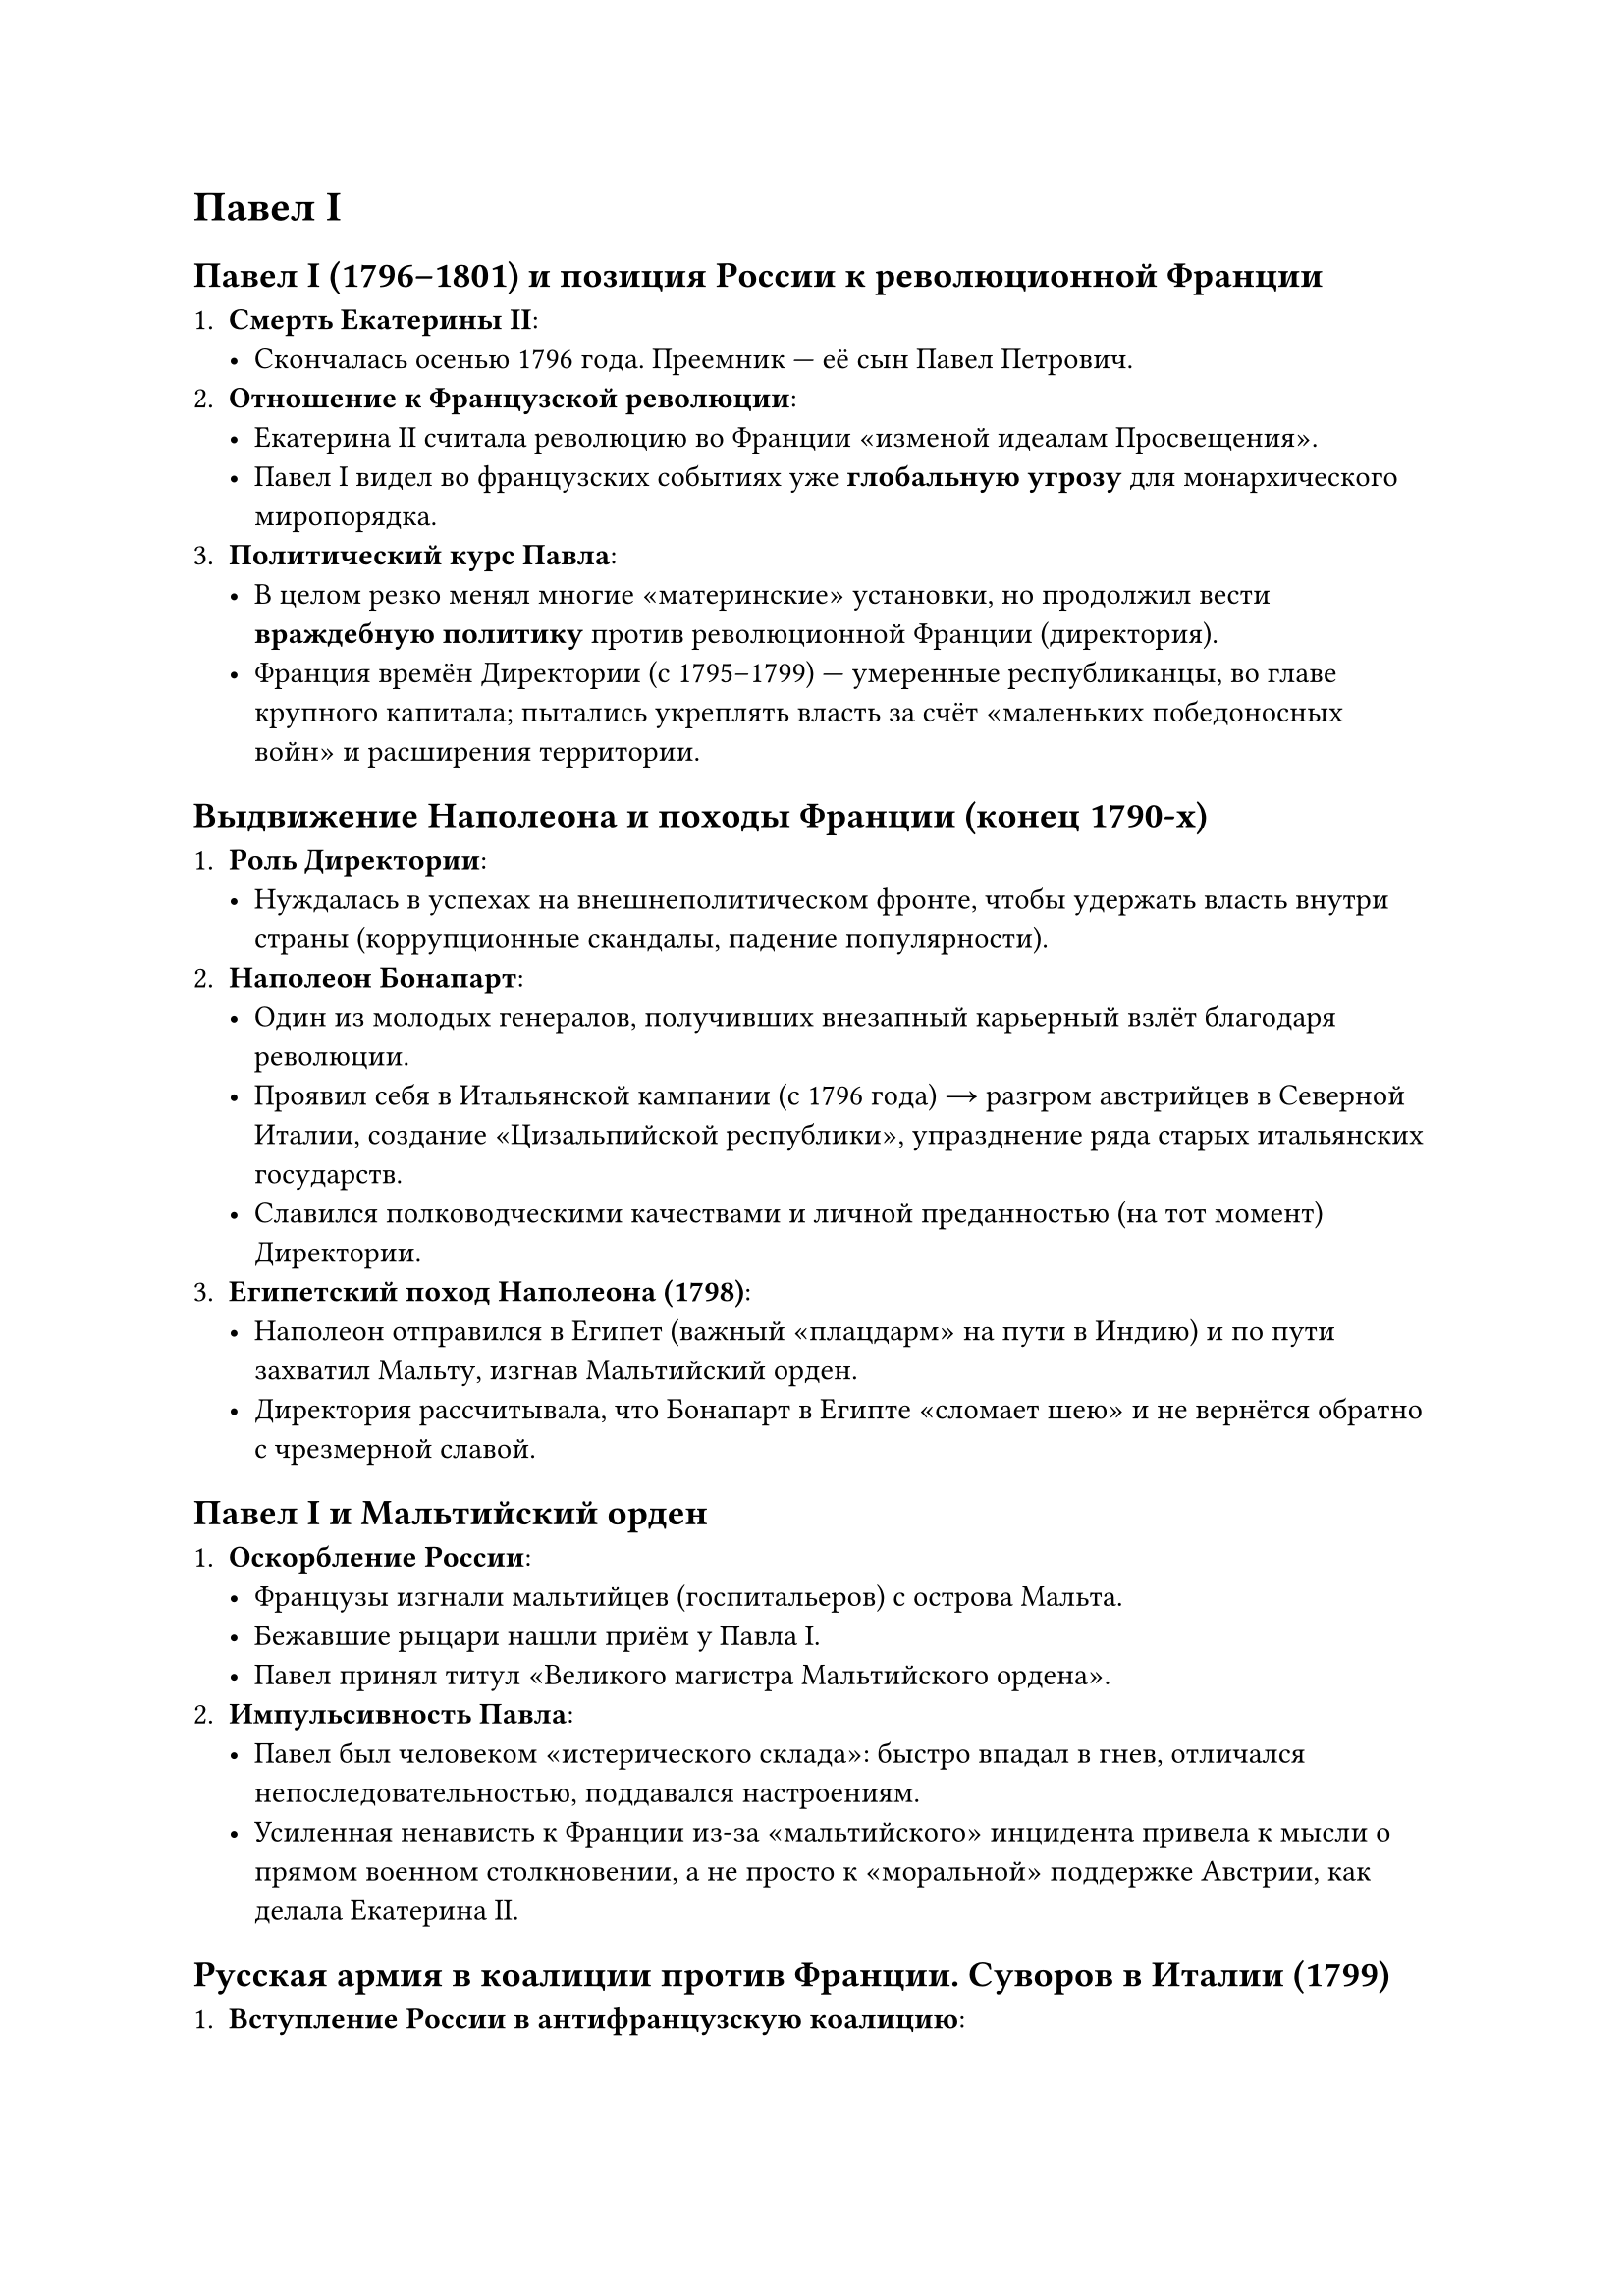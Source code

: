= Павел I


== Павел I (1796–1801) и позиция России к революционной Франции

1. *Смерть Екатерины II*:  
   - Скончалась осенью 1796 года. Преемник — её сын Павел Петрович.  
2. *Отношение к Французской революции*:  
   - Екатерина II считала революцию во Франции «изменой идеалам Просвещения».  
   - Павел I видел во французских событиях уже *глобальную угрозу* для монархического миропорядка.  
3. *Политический курс Павла*:  
   - В целом резко менял многие «материнские» установки, но продолжил вести *враждебную политику* против революционной Франции (директория).  
   - Франция времён Директории (с 1795–1799) — умеренные республиканцы, во главе крупного капитала; пытались укреплять власть за счёт «маленьких победоносных войн» и расширения территории.

== Выдвижение Наполеона и походы Франции (конец 1790-х)

1. *Роль Директории*:  
   - Нуждалась в успехах на внешнеполитическом фронте, чтобы удержать власть внутри страны (коррупционные скандалы, падение популярности).  
2. *Наполеон Бонапарт*:  
   - Один из молодых генералов, получивших внезапный карьерный взлёт благодаря революции.  
   - Проявил себя в Итальянской кампании (с 1796 года) → разгром австрийцев в Северной Италии, создание «Цизальпийской республики», упразднение ряда старых итальянских государств.  
   - Славился полководческими качествами и личной преданностью (на тот момент) Директории.  
3. *Египетский поход Наполеона (1798)*:  
   - Наполеон отправился в Египет (важный «плацдарм» на пути в Индию) и по пути захватил Мальту, изгнав Мальтийский орден.  
   - Директория рассчитывала, что Бонапарт в Египте «сломает шею» и не вернётся обратно с чрезмерной славой.  

== Павел I и Мальтийский орден

1. *Оскорбление России*:  
   - Французы изгнали мальтийцев (госпитальеров) с острова Мальта.  
   - Бежавшие рыцари нашли приём у Павла I.  
   - Павел принял титул «Великого магистра Мальтийского ордена».  
2. *Импульсивность Павла*:  
   - Павел был человеком «истерического склада»: быстро впадал в гнев, отличался непоследовательностью, поддавался настроениям.  
   - Усиленная ненависть к Франции из-за «мальтийского» инцидента привела к мысли о прямом военном столкновении, а не просто к «моральной» поддержке Австрии, как делала Екатерина II.

== Русская армия в коалиции против Франции. Суворов в Италии (1799)

1. *Вступление России в антифранцузскую коалицию*:  
   - В союзе с Австрией, Павел отправляет русские войска в Северную Италию против республиканской Франции.  
2. *Назначение Суворова*:  
   - По просьбе Австрийского императора, командовать объединённой армией предложили Александру Васильевичу Суворову.  
   - У Павла с Суворовым отношения были непростыми, но Павлу польстили мольбы Австрии. Суворов, хотя и находился «в опале», согласился.
3. *Кампания в Италии (1799)*:  
   - Суворов провёл серию блестящих операций, разбил французские войска (остатки «наполеоновской» армии), освободив ряд городов Северной Италии.  
   - Итальянцы вначале радовались приходу Наполеона, но после жесткого французского «управления» стали встречать русских с симпатией.  
   - Суворов старался восстанавливать *итальянскую* власть на местах, чем вызвал раздражение австрийцев, желавших контролировать освободившиеся территории.
4. *Швейцарский поход*:  
   - Австрийцы «подставили» Суворова, отправив его в тяжелейшую Швейцарскую кампанию. Часть русских войск (Корпус Римского-Корсакова) была разбита французским генералом Массеной.  
   - Сам Суворов, ценой огромных усилий, сумел вывести армию через Альпы, избежал полного разгрома, но всё равно пришлось отступить.

== Разрыв с Австрией и поворот к сближению с Францией (конец 1799 – 1800)

1. *Реакция Павла*:  
   - Получив рапорт о «предательстве» австрийцев и тяжёлых потерях русской армии, он «выходит из себя» (в привычном стиле) и *разрывает союз* с Австрией.  
   - Англичане, бывшие союзниками России, тоже возмущены поведением Австрии.  
2. *Переворот 18 брюмера во Франции* (ноябрь 1799) и приход к власти Наполеона:  
   - Наполеон вернулся из Египта, сверг Директорию, провозгласил себя Первым консулом.  
   - Павел разглядел в нём потенциального «будущего монарха» Франции, а не «революционера».  
3. *Павел I и Наполеон*:  
   - Начали переговоры об «объединённых действиях» — резкий поворот от вражды к дружбе.  
   - Возникла сильная обеспокоенность в русском дворянстве, а также у Англии, что Россия может стать союзником Наполеона.


